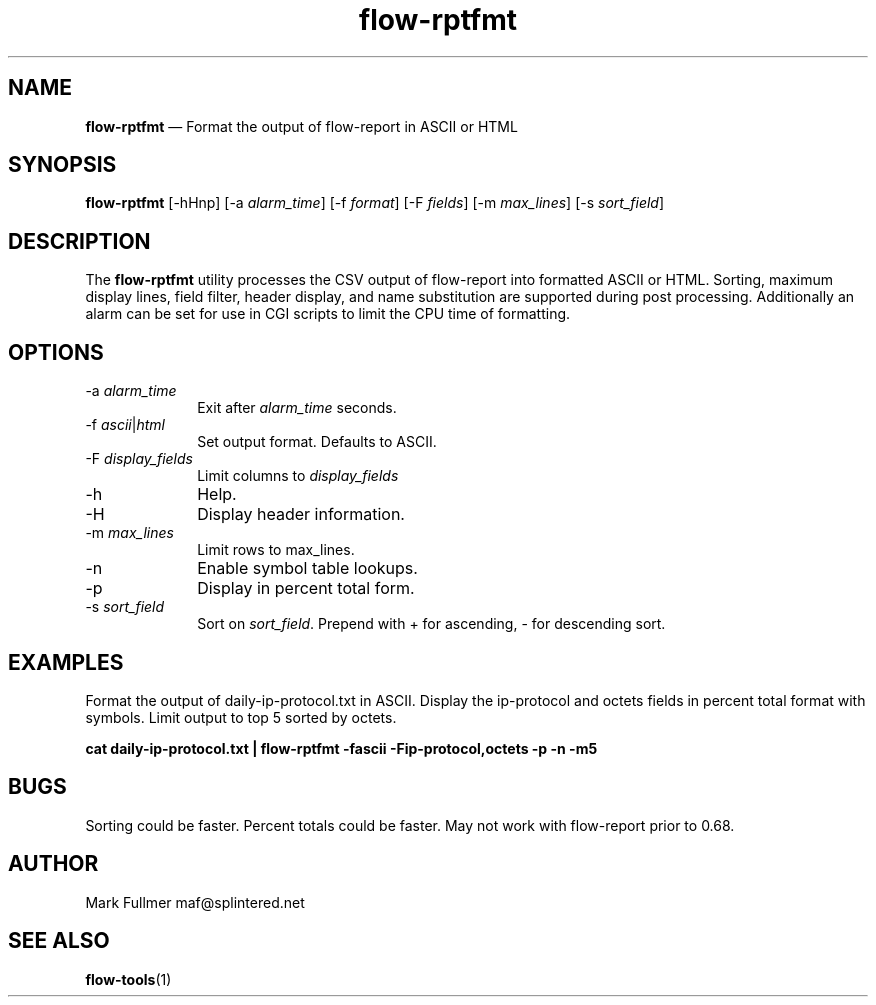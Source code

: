 ...\" $Header: /usr/src/docbook-to-man/cmd/RCS/docbook-to-man.sh,v 1.3 1996/06/17 03:36:49 fld Exp $
...\"
...\"	transcript compatibility for postscript use.
...\"
...\"	synopsis:  .P! <file.ps>
...\"
.de P!
\\&.
.fl			\" force out current output buffer
\\!%PB
\\!/showpage{}def
...\" the following is from Ken Flowers -- it prevents dictionary overflows
\\!/tempdict 200 dict def tempdict begin
.fl			\" prolog
.sy cat \\$1\" bring in postscript file
...\" the following line matches the tempdict above
\\!end % tempdict %
\\!PE
\\!.
.sp \\$2u	\" move below the image
..
.de pF
.ie     \\*(f1 .ds f1 \\n(.f
.el .ie \\*(f2 .ds f2 \\n(.f
.el .ie \\*(f3 .ds f3 \\n(.f
.el .ie \\*(f4 .ds f4 \\n(.f
.el .tm ? font overflow
.ft \\$1
..
.de fP
.ie     !\\*(f4 \{\
.	ft \\*(f4
.	ds f4\"
'	br \}
.el .ie !\\*(f3 \{\
.	ft \\*(f3
.	ds f3\"
'	br \}
.el .ie !\\*(f2 \{\
.	ft \\*(f2
.	ds f2\"
'	br \}
.el .ie !\\*(f1 \{\
.	ft \\*(f1
.	ds f1\"
'	br \}
.el .tm ? font underflow
..
.ds f1\"
.ds f2\"
.ds f3\"
.ds f4\"
.ta 8n 16n 24n 32n 40n 48n 56n 64n 72n 
.TH "\fBflow-rptfmt\fP" "1"
.SH "NAME"
\fBflow-rptfmt\fP \(em Format the output of flow-report in ASCII or HTML
.SH "SYNOPSIS"
.PP
\fBflow-rptfmt\fP [-hHnp]  [-a\fI alarm_time\fP]  [-f\fI format\fP]  [-F\fI fields\fP]  [-m\fI max_lines\fP]  [-s\fI sort_field\fP] 
.SH "DESCRIPTION"
.PP
The \fBflow-rptfmt\fP utility processes the CSV output of
flow-report into formatted ASCII or HTML\&.  Sorting, maximum display lines,
field filter, header display, and name substitution are supported during
post processing\&.  Additionally an alarm can be set for use in CGI scripts
to limit the CPU time of formatting\&.
.SH "OPTIONS"
.IP "-a\fI alarm_time\fP" 10
Exit after \fIalarm_time\fP seconds\&.
.IP "-f\fI ascii\fP|\fIhtml\fP" 10
Set output format\&.  Defaults to ASCII\&.
.IP "-F\fI display_fields\fP" 10
Limit columns to \fIdisplay_fields\fP
.IP "-h" 10
Help\&.
.IP "-H" 10
Display header information\&.
.IP "-m \fImax_lines\fP" 10
Limit rows to max_lines\&.
.IP "-n" 10
Enable symbol table lookups\&.
.IP "-p" 10
Display in percent total form\&.
.IP "-s\fI sort_field\fP" 10
Sort on \fIsort_field\fP\&.  Prepend with + for ascending,
- for descending sort\&.
.SH "EXAMPLES"
.PP
Format the output of daily-ip-protocol\&.txt in ASCII\&.  Display the ip-protocol
and octets fields in percent total format with symbols\&.  Limit output to top
5 sorted by octets\&.
.PP
    \fBcat daily-ip-protocol\&.txt | flow-rptfmt -fascii -Fip-protocol,octets -p -n -m5 \fP
.SH "BUGS"
.PP
Sorting could be faster\&.  Percent totals could be faster\&.  May not work
with flow-report prior to 0\&.68\&.
.SH "AUTHOR"
.PP
Mark Fullmer maf@splintered\&.net
.SH "SEE ALSO"
.PP
\fBflow-tools\fP(1)
...\" created by instant / docbook-to-man, Thu 11 Feb 2021, 21:34

